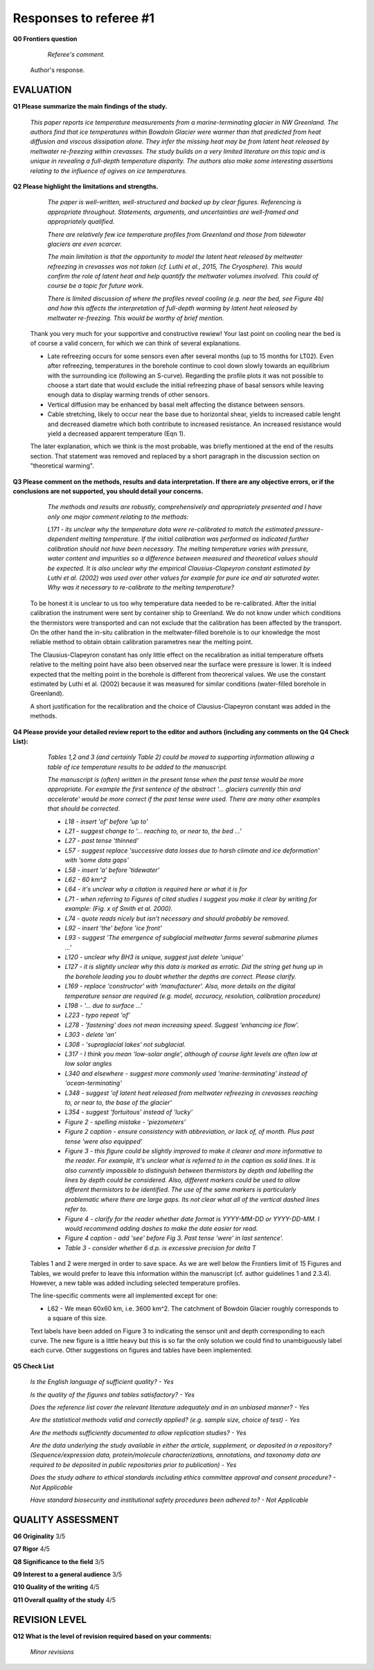 .. Copyright (c) 2020, Julien Seguinot <seguinot@vaw.baug.ethz.ch>
.. GNU General Public License v3.0+ (https://www.gnu.org/licenses/gpl-3.0.txt)

=======================
Responses to referee #1
=======================

**Q0 Frontiers question**

      *Referee's comment.*

   Author's response.


EVALUATION
==========

**Q1 Please summarize the main findings of the study.**

      *This paper reports ice temperature measurements from a
      marine-terminating glacier in NW Greenland. The authors find that ice
      temperatures within Bowdoin Glacier were warmer than that predicted from
      heat diffusion and viscous dissipation alone. They infer the missing heat
      may be from latent heat released by meltwater re-freezing within
      crevasses. The study builds on a very limited literature on this topic
      and is unique in revealing a full-depth temperature disparity. The
      authors also make some interesting assertions relating to the influence
      of ogives on ice temperatures.*

**Q2 Please highlight the limitations and strengths.**

      *The paper is well-written, well-structured and backed up by clear
      figures. Referencing is appropriate throughout. Statements, arguments,
      and uncertainties are well-framed and appropriately qualified.*

      *There are relatively few ice temperature profiles from Greenland and
      those from tidewater glaciers are even scarcer.*

      *The main limitation is that the opportunity to model the latent heat
      released by meltwater refreezing in crevasses was not taken (cf. Luthi et
      al., 2015, The Cryosphere). This would confirm the role of latent heat
      and help quantify the meltwater volumes involved. This could of course be
      a topic for future work.*

      *There is limited discussion of where the profiles reveal cooling (e.g.
      near the bed, see Figure 4b) and how this affects the interpretation of
      full-depth warming by latent heat released by meltwater re-freezing. This
      would be worthy of brief mention.*

   Thank you very much for your supportive and constructive rewiew! Your last
   point on cooling near the bed is of course a valid concern, for which we can
   think of several explanations.

   - Late refreezing occurs for some sensors even after several months (up to 15
     months for LT02). Even after refreezing, temperatures in the borehole
     continue to cool down slowly towards an equilibrium with the surrounding
     ice (following an S-curve). Regarding the profile plots it was not possible
     to choose a start date that would exclude the initial refreezing phase of
     basal sensors while leaving enough data to display warming trends of other
     sensors.

   - Vertical diffusion may be enhanced by basal melt affecting the distance
     between sensors.

   - Cable stretching, likely to occur near the base due to horizontal shear,
     yields to increased cable lenght and decreased diametre which both
     contribute to increased resistance. An increased resistance would yield a
     decreased apparent temperature (Eqn 1).

   The later explanation, which we think is the most probable, was briefly
   mentioned at the end of the results section. That statement was removed and
   replaced by a short paragraph in the discussion section on "theoretical
   warming".

**Q3 Please comment on the methods, results and data interpretation. If there
are any objective errors, or if the conclusions are not supported, you should
detail your concerns.**

      *The methods and results are robustly, comprehensively and appropriately
      presented and I have only one major comment relating to the methods:*

      *L171 - its unclear why the temperature data were re-calibrated to match
      the estimated pressure-dependent melting temperature. If the initial
      calibration was performed as indicated further calibration should not
      have been necessary. The melting temperature varies with pressure, water
      content and impurities so a difference between measured and theoretical
      values should be expected. It is also unclear why the empirical
      Clausius-Clapeyron constant estimated by Luthi et al. (2002) was used
      over other values for example for pure ice and air saturated water. Why
      was it necessary to re-calibrate to the melting temperature?*

   To be honest it is unclear to us too why temperature data needed to be
   re-calibrated. After the initial calibration the instrument were sent by
   container ship to Greenland. We do not know under which conditions the
   thermistors were transported and can not exclude that the calibration has
   been affected by the transport. On the other hand the in-situ calibration in
   the meltwater-filled borehole is to our knowledge the most reliable method
   to obtain obtain calibration parametres near the melting point.

   The Clausius-Clapeyron constant has only little effect on the recalibration
   as initial temperature offsets relative to the melting point have also been
   observed  near the surface were pressure is lower. It is indeed expected
   that the melting point in the borehole is different from theorerical values.
   We use the constant estimated by Luthi et al. (2002) because it was measured
   for similar conditions (water-filled borehole in Greenland).

   A short justification for the recalibration and the choice of
   Clausius-Clapeyron constant was added in the methods.

**Q4 Please provide your detailed review report to the editor and authors
(including any comments on the Q4 Check List):**

      *Tables 1,2 and 3 (and certainly Table 2) could be moved to supporting
      information allowing a table of ice temperature results to be added to
      the manuscript.*

      *The manuscript is (often) written in the present tense when the past
      tense would be more appropriate. For example the first sentence of the
      abstract '... glaciers currently thin and accelerate' would be more
      correct if the past tense were used. There are many other examples that
      should be corrected.*

      - *L18 - insert 'of' before 'up to'*
      - *L21 - suggest change to '... reaching to, or near to, the bed ...'*
      - *L27 - past tense 'thinned'*
      - *L57 - suggest replace 'successive data losses due to harsh climate and
        ice deformation' with 'some data gaps'*
      - *L58 - insert 'a' before 'tidewater'*
      - *L62 - 60 km^2*
      - *L64 - it's unclear why a citation is required here or what it is for*
      - *L71 - when referring to Figures of cited studies I suggest you make it
        clear by writing for example: (Fig. x of Smith et al. 2000).*
      - *L74 - quote reads nicely but isn't necessary and should probably be
        removed.*
      - *L92 - insert 'the' before 'ice front'*
      - *L93 - suggest 'The emergence of subglacial meltwater forms several
        submarine plumes ...'*
      - *L120 - unclear why BH3 is unique, suggest just delete 'unique'*
      - *L127 - it is slightly unclear why this data is marked as erratic. Did
        the string get hung up in the borehole leading you to doubt whether the
        depths are correct. Please clarify.*
      - *L169 - replace 'constructor' with 'manufacturer'. Also, more details
        on the digital temperature sensor are required (e.g. model, accuracy,
        resolution, calibration procedure)*
      - *L198 - '... due to surface ...'*
      - *L223 - typo repeat 'of'*
      - *L278 - 'fastening' does not mean increasing speed. Suggest 'enhancing
        ice flow'.*
      - *L303 - delete 'an'*
      - *L308 - 'supraglacial lakes' not subglacial.*
      - *L317 - I think you mean 'low-solar angle', although of course light
        levels are often low at low solar angles*
      - *L340 and elsewhere - suggest more commonly used 'marine-terminating'
        instead of 'ocean-terminating'*
      - *L348 - suggest 'of latent heat released from meltwater refreezing in
        crevasses reaching to, or near to, the base of the glacier'*
      - *L354 - suggest 'fortuitous' instead of 'lucky'*
      - *Figure 2 - spelling mistake - 'piezometers'*
      - *Figure 2 caption - ensure consistency with abbreviation, or lack of,
        of month. Plus past tense 'were also equipped'*
      - *Figure 3 - this figure could be slightly improved to make it clearer
        and more informative to the reader. For example, It's unclear what is
        referred to in the caption as solid lines. It is also currently
        impossible to distinguish between thermistors by depth and labelling
        the lines by depth could be considered. Also, different markers could
        be used to allow different thermistors to be identified. The use of the
        same markers is particularly problematic where there are large gaps.
        Its not clear what all of the vertical dashed lines refer to.*
      - *Figure 4 - clarify for the reader whether date format is YYYY-MM-DD or
        YYYY-DD-MM. I would recommend adding dashes to make the date easier tor
        read.*
      - *Figure 4 caption - add 'see' before Fig 3. Past tense 'were' in last
        sentence'.*
      - *Table 3 - consider whether 6 d.p. is excessive precision for delta T*

   Tables 1 and 2 were merged in order to save space. As we are well below the
   Frontiers limit of 15 Figures and Tables, we would prefer to leave this
   information within the manuscript (cf. author guidelines 1 and 2.3.4).
   However, a new table was added including selected temperature profiles.

   The line-specific comments were all implemented except for one:

   - L62 - We mean 60x60 km, i.e. 3600 km^2. The catchment of Bowdoin Glacier
     roughly corresponds to a square of this size.

   Text labels have been added on Figure 3 to indicating the sensor unit and
   depth corresponding to each curve. The new figure is a little heavy but this
   is so far the only solution we could find to unambiguously label each curve.
   Other suggestions on figures and tables have been implemented.

**Q5 Check List**

      *Is the English language of sufficient quality?
      - Yes*

      *Is the quality of the figures and tables satisfactory?
      - Yes*

      *Does the reference list cover the relevant literature adequately and in
      an unbiased manner?
      - Yes*

      *Are the statistical methods valid and correctly applied? (e.g. sample
      size, choice of test)
      - Yes*

      *Are the methods sufficiently documented to allow replication studies?
      - Yes*

      *Are the data underlying the study available in either the article,
      supplement, or deposited in a repository? (Sequence/expression data,
      protein/molecule characterizations, annotations, and taxonomy data are
      required to be deposited in public repositories prior to publication)
      - Yes*

      *Does the study adhere to ethical standards including ethics committee
      approval and consent procedure?
      - Not Applicable*

      *Have standard biosecurity and institutional safety procedures been
      adhered to?
      - Not Applicable*


QUALITY ASSESSMENT
==================

**Q6 Originality**                     3/5

**Q7 Rigor**                           4/5

**Q8 Significance to the field**       3/5

**Q9 Interest to a general audience**  3/5

**Q10 Quality of the writing**         4/5

**Q11 Overall quality of the study**   4/5


REVISION LEVEL
==============

**Q12 What is the level of revision required based on your comments:**

      *Minor revisions*

